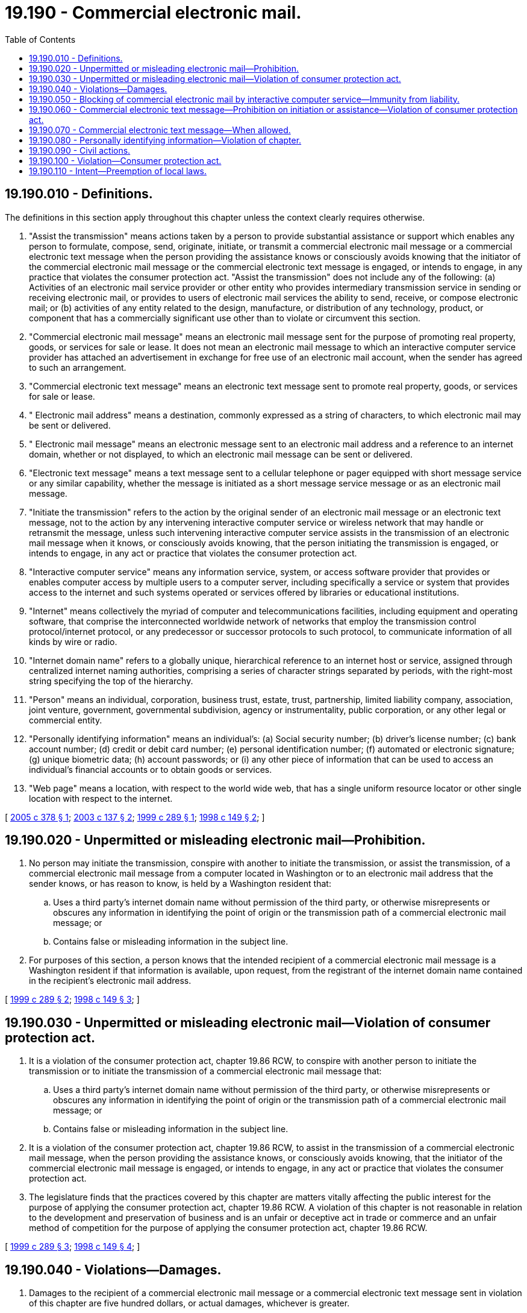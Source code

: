 = 19.190 - Commercial electronic mail.
:toc:

== 19.190.010 - Definitions.
The definitions in this section apply throughout this chapter unless the context clearly requires otherwise.

. "Assist the transmission" means actions taken by a person to provide substantial assistance or support which enables any person to formulate, compose, send, originate, initiate, or transmit a commercial electronic mail message or a commercial electronic text message when the person providing the assistance knows or consciously avoids knowing that the initiator of the commercial electronic mail message or the commercial electronic text message is engaged, or intends to engage, in any practice that violates the consumer protection act. "Assist the transmission" does not include any of the following: (a) Activities of an electronic mail service provider or other entity who provides intermediary transmission service in sending or receiving electronic mail, or provides to users of electronic mail services the ability to send, receive, or compose electronic mail; or (b) activities of any entity related to the design, manufacture, or distribution of any technology, product, or component that has a commercially significant use other than to violate or circumvent this section.

. "Commercial electronic mail message" means an electronic mail message sent for the purpose of promoting real property, goods, or services for sale or lease. It does not mean an electronic mail message to which an interactive computer service provider has attached an advertisement in exchange for free use of an electronic mail account, when the sender has agreed to such an arrangement.

. "Commercial electronic text message" means an electronic text message sent to promote real property, goods, or services for sale or lease.

. " Electronic mail address" means a destination, commonly expressed as a string of characters, to which electronic mail may be sent or delivered.

. " Electronic mail message" means an electronic message sent to an electronic mail address and a reference to an internet domain, whether or not displayed, to which an electronic mail message can be sent or delivered.

. "Electronic text message" means a text message sent to a cellular telephone or pager equipped with short message service or any similar capability, whether the message is initiated as a short message service message or as an electronic mail message.

. "Initiate the transmission" refers to the action by the original sender of an electronic mail message or an electronic text message, not to the action by any intervening interactive computer service or wireless network that may handle or retransmit the message, unless such intervening interactive computer service assists in the transmission of an electronic mail message when it knows, or consciously avoids knowing, that the person initiating the transmission is engaged, or intends to engage, in any act or practice that violates the consumer protection act.

. "Interactive computer service" means any information service, system, or access software provider that provides or enables computer access by multiple users to a computer server, including specifically a service or system that provides access to the internet and such systems operated or services offered by libraries or educational institutions.

. "Internet" means collectively the myriad of computer and telecommunications facilities, including equipment and operating software, that comprise the interconnected worldwide network of networks that employ the transmission control protocol/internet protocol, or any predecessor or successor protocols to such protocol, to communicate information of all kinds by wire or radio.

. "Internet domain name" refers to a globally unique, hierarchical reference to an internet host or service, assigned through centralized internet naming authorities, comprising a series of character strings separated by periods, with the right-most string specifying the top of the hierarchy.

. "Person" means an individual, corporation, business trust, estate, trust, partnership, limited liability company, association, joint venture, government, governmental subdivision, agency or instrumentality, public corporation, or any other legal or commercial entity.

. "Personally identifying information" means an individual's: (a) Social security number; (b) driver's license number; (c) bank account number; (d) credit or debit card number; (e) personal identification number; (f) automated or electronic signature; (g) unique biometric data; (h) account passwords; or (i) any other piece of information that can be used to access an individual's financial accounts or to obtain goods or services.

. "Web page" means a location, with respect to the world wide web, that has a single uniform resource locator or other single location with respect to the internet.

[ http://lawfilesext.leg.wa.gov/biennium/2005-06/Pdf/Bills/Session%20Laws/House/1888-S2.SL.pdf?cite=2005%20c%20378%20§%201[2005 c 378 § 1]; http://lawfilesext.leg.wa.gov/biennium/2003-04/Pdf/Bills/Session%20Laws/House/2007-S.SL.pdf?cite=2003%20c%20137%20§%202[2003 c 137 § 2]; http://lawfilesext.leg.wa.gov/biennium/1999-00/Pdf/Bills/Session%20Laws/House/1037-S2.SL.pdf?cite=1999%20c%20289%20§%201[1999 c 289 § 1]; http://lawfilesext.leg.wa.gov/biennium/1997-98/Pdf/Bills/Session%20Laws/House/2752-S.SL.pdf?cite=1998%20c%20149%20§%202[1998 c 149 § 2]; ]

== 19.190.020 - Unpermitted or misleading electronic mail—Prohibition.
. No person may initiate the transmission, conspire with another to initiate the transmission, or assist the transmission, of a commercial electronic mail message from a computer located in Washington or to an electronic mail address that the sender knows, or has reason to know, is held by a Washington resident that:

.. Uses a third party's internet domain name without permission of the third party, or otherwise misrepresents or obscures any information in identifying the point of origin or the transmission path of a commercial electronic mail message; or

.. Contains false or misleading information in the subject line.

. For purposes of this section, a person knows that the intended recipient of a commercial electronic mail message is a Washington resident if that information is available, upon request, from the registrant of the internet domain name contained in the recipient's electronic mail address.

[ http://lawfilesext.leg.wa.gov/biennium/1999-00/Pdf/Bills/Session%20Laws/House/1037-S2.SL.pdf?cite=1999%20c%20289%20§%202[1999 c 289 § 2]; http://lawfilesext.leg.wa.gov/biennium/1997-98/Pdf/Bills/Session%20Laws/House/2752-S.SL.pdf?cite=1998%20c%20149%20§%203[1998 c 149 § 3]; ]

== 19.190.030 - Unpermitted or misleading electronic mail—Violation of consumer protection act.
. It is a violation of the consumer protection act, chapter 19.86 RCW, to conspire with another person to initiate the transmission or to initiate the transmission of a commercial electronic mail message that:

.. Uses a third party's internet domain name without permission of the third party, or otherwise misrepresents or obscures any information in identifying the point of origin or the transmission path of a commercial electronic mail message; or

.. Contains false or misleading information in the subject line.

. It is a violation of the consumer protection act, chapter 19.86 RCW, to assist in the transmission of a commercial electronic mail message, when the person providing the assistance knows, or consciously avoids knowing, that the initiator of the commercial electronic mail message is engaged, or intends to engage, in any act or practice that violates the consumer protection act.

. The legislature finds that the practices covered by this chapter are matters vitally affecting the public interest for the purpose of applying the consumer protection act, chapter 19.86 RCW. A violation of this chapter is not reasonable in relation to the development and preservation of business and is an unfair or deceptive act in trade or commerce and an unfair method of competition for the purpose of applying the consumer protection act, chapter 19.86 RCW.

[ http://lawfilesext.leg.wa.gov/biennium/1999-00/Pdf/Bills/Session%20Laws/House/1037-S2.SL.pdf?cite=1999%20c%20289%20§%203[1999 c 289 § 3]; http://lawfilesext.leg.wa.gov/biennium/1997-98/Pdf/Bills/Session%20Laws/House/2752-S.SL.pdf?cite=1998%20c%20149%20§%204[1998 c 149 § 4]; ]

== 19.190.040 - Violations—Damages.
. Damages to the recipient of a commercial electronic mail message or a commercial electronic text message sent in violation of this chapter are five hundred dollars, or actual damages, whichever is greater.

. Damages to an interactive computer service resulting from a violation of this chapter are one thousand dollars, or actual damages, whichever is greater.

[ http://lawfilesext.leg.wa.gov/biennium/2003-04/Pdf/Bills/Session%20Laws/House/2007-S.SL.pdf?cite=2003%20c%20137%20§%205[2003 c 137 § 5]; http://lawfilesext.leg.wa.gov/biennium/1997-98/Pdf/Bills/Session%20Laws/House/2752-S.SL.pdf?cite=1998%20c%20149%20§%205[1998 c 149 § 5]; ]

== 19.190.050 - Blocking of commercial electronic mail by interactive computer service—Immunity from liability.
. An interactive computer service may, upon its own initiative, block the receipt or transmission through its service of any commercial electronic mail that it reasonably believes is, or will be, sent in violation of this chapter.

. No interactive computer service may be held liable for any action voluntarily taken in good faith to block the receipt or transmission through its service of any commercial electronic mail which it reasonably believes is, or will be, sent in violation of this chapter.

[ http://lawfilesext.leg.wa.gov/biennium/1997-98/Pdf/Bills/Session%20Laws/House/2752-S.SL.pdf?cite=1998%20c%20149%20§%206[1998 c 149 § 6]; ]

== 19.190.060 - Commercial electronic text message—Prohibition on initiation or assistance—Violation of consumer protection act.
. No person conducting business in the state may initiate or assist in the transmission of an electronic commercial text message to a telephone number assigned to a Washington resident for cellular telephone or pager service that is equipped with short message capability or any similar capability allowing the transmission of text messages.

. The legislature finds that the practices covered by this section are matters vitally affecting the public interest for the purpose of applying the consumer protection act, chapter 19.86 RCW. A violation of this section is not reasonable in relation to the development and preservation of business and is an unfair or deceptive act in trade or commerce and an unfair method of competition for the purpose of applying the consumer protection act, chapter 19.86 RCW.

[ http://lawfilesext.leg.wa.gov/biennium/2003-04/Pdf/Bills/Session%20Laws/House/2007-S.SL.pdf?cite=2003%20c%20137%20§%203[2003 c 137 § 3]; ]

== 19.190.070 - Commercial electronic text message—When allowed.
. It is not a violation of RCW 19.190.060 if:

.. The commercial electronic text message is transmitted at the direction of a person offering cellular telephone or pager service to the person's existing subscriber at no cost to the subscriber unless the subscriber has indicated that he or she is not willing to receive further commercial text messages from the person; or

.. The unsolicited commercial electronic text message is transmitted by a person to a subscriber and the subscriber has clearly and affirmatively consented in advance to receive these text messages.

. No person offering cellular or pager service may be held liable for serving merely as an intermediary between the sender and the recipient of a commercial electronic text message sent in violation of this chapter unless the person is assisting in the transmission of the commercial electronic text message.

[ http://lawfilesext.leg.wa.gov/biennium/2003-04/Pdf/Bills/Session%20Laws/House/2007-S.SL.pdf?cite=2003%20c%20137%20§%204[2003 c 137 § 4]; ]

== 19.190.080 - Personally identifying information—Violation of chapter.
It is a violation of this chapter to solicit, request, or take any action to induce a person to provide personally identifying information by means of a web page, electronic mail message, or otherwise using the internet by representing oneself, either directly or by implication, to be another person, without the authority or approval of such other person.

[ http://lawfilesext.leg.wa.gov/biennium/2005-06/Pdf/Bills/Session%20Laws/House/1888-S2.SL.pdf?cite=2005%20c%20378%20§%202[2005 c 378 § 2]; ]

== 19.190.090 - Civil actions.
. A person who is injured under this chapter may bring a civil action in the superior court to enjoin further violations, and to seek up to five hundred dollars per violation, or actual damages, whichever is greater. A person who seeks damages under this subsection may only bring an action against a person or entity that directly violates RCW 19.190.080.

. A person engaged in the business of providing internet access service to the public, an owner of a web page, or trademark owner who is adversely affected by reason of a violation of RCW 19.190.080, may bring an action against a person who violates RCW 19.190.080 to:

.. Enjoin further violations of RCW 19.190.080; and

.. Recover the greater of actual damages or five thousand dollars per violation of RCW 19.190.080.

. In an action under subsection (2) of this section, a court may increase the damages up to three times the damages allowed by subsection (2) of this section if the defendant has engaged in a pattern and practice of violating this section. The court may award costs and reasonable attorneys' fees to a prevailing party.

[ http://lawfilesext.leg.wa.gov/biennium/2005-06/Pdf/Bills/Session%20Laws/House/1888-S2.SL.pdf?cite=2005%20c%20378%20§%203[2005 c 378 § 3]; ]

== 19.190.100 - Violation—Consumer protection act.
The legislature finds that the practices covered by this chapter are matters vitally affecting the public interest for the purpose of applying the consumer protection act, chapter 19.86 RCW. A violation of this chapter is not reasonable in relation to the development and preservation of business, and is an unfair or deceptive act in trade or commerce and an unfair method of competition for the purpose of applying the consumer protection act, chapter 19.86 RCW.

[ http://lawfilesext.leg.wa.gov/biennium/2005-06/Pdf/Bills/Session%20Laws/House/1888-S2.SL.pdf?cite=2005%20c%20378%20§%204[2005 c 378 § 4]; ]

== 19.190.110 - Intent—Preemption of local laws.
It is the intent of the legislature that this chapter is a matter of statewide concern. This chapter supersedes and preempts all rules, regulations, codes, ordinances, and other laws adopted by a city, county, city and county, municipality, or local agency regarding the practices covered by this chapter and notices to consumers from computer software providers regarding information collection.

[ http://lawfilesext.leg.wa.gov/biennium/2005-06/Pdf/Bills/Session%20Laws/House/1888-S2.SL.pdf?cite=2005%20c%20378%20§%205[2005 c 378 § 5]; ]


